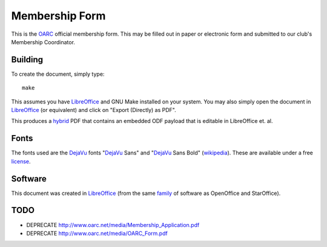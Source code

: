 Membership Form
===============

This is the OARC_ official membership form.  This may be filled out in paper or
electronic form and submitted to our club's Membership Coordinator.

.. _OARC: http://oarc.net


Building
--------

To create the document, simply type::

    make

This assumes you have LibreOffice_ and GNU Make installed on your system.  You
may also simply open the document in LibreOffice_ (or equivalent) and click on
"Export (Directly) as PDF".

This produces a hybrid_ PDF that contains an embedded ODF payload that is
editable in LibreOffice et. al.

.. _hybrid: https://help.libreoffice.org/Common/Export_as_PDF#Hybrid_PDF_.28embed_ODF_file.29


Fonts
-----

The fonts used are the DejaVu_ fonts "DejaVu_ Sans" and "DejaVu_ Sans Bold"
(wikipedia_).  These are available under a free license_.

.. _DejaVu: http://dejavu-fonts.org/wiki/Main_Page
.. _wikipedia: https://en.wikipedia.org/wiki/DejaVu_fonts
.. _license: http://dejavu-fonts.org/wiki/License


Software
--------

This document was created in LibreOffice_ (from the same family_ of software as
OpenOffice and StarOffice).

.. _LibreOffice: https://www.libreoffice.org/
.. _family: https://en.wikipedia.org/wiki/LibreOffice


TODO
----

* DEPRECATE http://www.oarc.net/media/Membership_Application.pdf
* DEPRECATE http://www.oarc.net/media/OARC_Form.pdf
